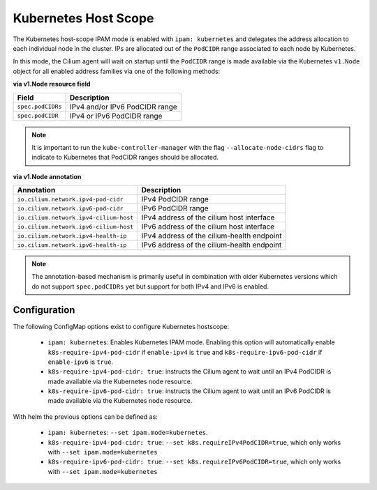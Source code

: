 .. only:: not (epub or latex or html)

    WARNING: You are looking at unreleased Cilium documentation.
    Please use the official rendered version released here:
    https://docs.cilium.io

.. _k8s_hostscope:

#####################
Kubernetes Host Scope
#####################

The Kubernetes host-scope IPAM mode is enabled with ``ipam: kubernetes`` and
delegates the address allocation to each individual node in the cluster. IPs
are allocated out of the ``PodCIDR`` range associated to each node by
Kubernetes.

.. image:: k8s_hostscope.png
    :align: center

In this mode, the Cilium agent will wait on startup until the ``PodCIDR`` range
is made available via the Kubernetes ``v1.Node`` object for all enabled address
families via one of the following methods:

**via v1.Node resource field**

==================== ============================================================
Field                Description
==================== ============================================================
``spec.podCIDRs``    IPv4 and/or IPv6 PodCIDR range
``spec.podCIDR``     IPv4 or IPv6 PodCIDR range
==================== ============================================================

.. note:: It is important to run the ``kube-controller-manager`` with the flag
	  ``--allocate-node-cidrs`` flag to indicate to Kubernetes that PodCIDR
	  ranges should be allocated.

**via v1.Node annotation**

====================================== ==========================================================
Annotation                             Description
====================================== ==========================================================
``io.cilium.network.ipv4-pod-cidr``    IPv4 PodCIDR range
``io.cilium.network.ipv6-pod-cidr``    IPv6 PodCIDR range
``io.cilium.network.ipv4-cilium-host`` IPv4 address of the cilium host interface
``io.cilium.network.ipv6-cilium-host`` IPv6 address of the cilium host interface
``io.cilium.network.ipv4-health-ip``   IPv4 address of the cilium-health endpoint
``io.cilium.network.ipv6-health-ip``   IPv6 address of the cilium-health endpoint
====================================== ==========================================================

.. note:: The annotation-based mechanism is primarily useful in combination with
	  older Kubernetes versions which do not support ``spec.podCIDRs`` yet
	  but support for both IPv4 and IPv6 is enabled.

.. _hostscope_configuration:

*************
Configuration
*************

The following ConfigMap options exist to configure Kubernetes hostscope:

 * ``ipam: kubernetes``: Enables Kubernetes IPAM mode. Enabling this option will
   automatically enable ``k8s-require-ipv4-pod-cidr`` if ``enable-ipv4`` is
   ``true`` and ``k8s-require-ipv6-pod-cidr`` if ``enable-ipv6`` is ``true``.
 * ``k8s-require-ipv4-pod-cidr: true``: instructs the Cilium agent to wait until
   an IPv4 PodCIDR is made available via the Kubernetes node resource.
 * ``k8s-require-ipv6-pod-cidr: true``: instructs the Cilium agent to wait until
   an IPv6 PodCIDR is made available via the Kubernetes node resource.

With helm the previous options can be defined as:

 * ``ipam: kubernetes``: ``--set ipam.mode=kubernetes``.
 * ``k8s-require-ipv4-pod-cidr: true``: ``--set k8s.requireIPv4PodCIDR=true``,
   which only works with ``--set ipam.mode=kubernetes``
 * ``k8s-require-ipv6-pod-cidr: true``: ``--set k8s.requireIPv6PodCIDR=true``,
   which only works with ``--set ipam.mode=kubernetes``
